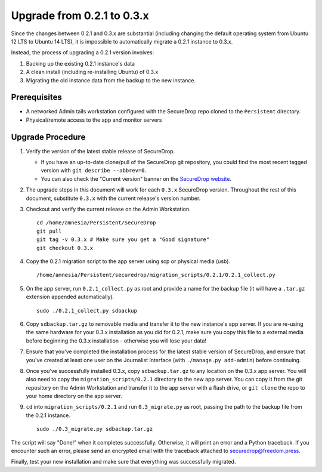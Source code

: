 Upgrade from 0.2.1 to 0.3.x
===========================

Since the changes between 0.2.1 and 0.3.x are substantial (including changing
the default operating system from Ubuntu 12 LTS to Ubuntu 14 LTS), it is
impossible to automatically migrate a 0.2.1 instance to 0.3.x.

Instead, the process of upgrading a 0.2.1 version involves:

#. Backing up the existing 0.2.1 instance's data
#. A clean install (including re-installing Ubuntu) of 0.3.x
#. Migrating the old instance data from the backup to the new instance.

Prerequisites
-------------

- A networked Admin tails workstation configured with the SecureDrop repo
  cloned to the ``Persistent`` directory.
- Physical/remote access to the app and monitor servers

Upgrade Procedure
-----------------

#. Verify the version of the latest stable release of SecureDrop.

   * If you have an up-to-date clone/pull of the SecureDrop git repository, you
     could find the most recent tagged version with ``git describe --abbrev=0``.
   * You can also check the "Current version" banner on the `SecureDrop
     website`_.

#. The upgrade steps in this document will work for each ``0.3.x`` SecureDrop
   version. Throughout the rest of this document, substitute ``0.3.x`` with the
   current release's version number.

#. Checkout and verify the current release on the Admin Workstation. ::

     cd /home/amnesia/Persistent/SecureDrop
     git pull
     git tag -v 0.3.x # Make sure you get a "Good signature"
     git checkout 0.3.x

#. Copy the 0.2.1 migration script to the app server using scp or physical
   media (usb). ::

     /home/amnesia/Persistent/securedrop/migration_scripts/0.2.1/0.2.1_collect.py

#. On the app server, run ``0.2.1_collect.py`` as root and provide a name for
   the backup file (it will have a ``.tar.gz`` extension appended
   automatically). ::

     sudo ./0.2.1_collect.py sdbackup

#. Copy ``sdbackup.tar.gz`` to removable media and transfer it to the new
   instance's app server. If you are re-using the same hardware for your 0.3.x
   installation as you did for 0.2.1, make sure you copy this file to a
   external media before beginning the 0.3.x installation - otherwise you will
   lose your data!

#. Ensure that you've completed the installation process for the latest stable
   version of SecureDrop, and ensure that you've created at least one user on
   the Journalist Interface (with ``./manage.py add-admin``) before continuing.

#. Once you've successfully installed 0.3.x, copy ``sdbackup.tar.gz`` to any
   location on the 0.3.x app server. You will also need to copy the
   ``migration_scripts/0.2.1`` directory to the new app server. You can copy it
   from the git repository on the Admin Workstation and transfer it to the app
   server with a flash drive, or ``git clone`` the repo to your home directory
   on the app server.

#. ``cd`` into ``migration_scripts/0.2.1`` and run ``0.3_migrate.py`` as root,
   passing the path to the backup file from the 0.2.1 instance. ::

     sudo ./0.3_migrate.py sdbackup.tar.gz

The script will say "Done!" when it completes successfully. Otherwise, it will
print an error and a Python traceback. If you encounter such an error, please
send an encrypted email with the traceback attached to
securedrop@freedom.press.

Finally, test your new installation and make sure that everything was
successfully migrated.

.. _SecureDrop website: https://securedrop.org/

